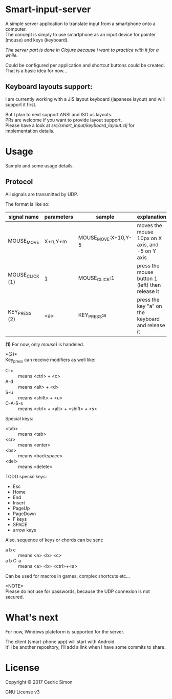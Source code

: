 * Smart-input-server
A simple server application to translate input from a smartphone onto a computer.\\
The concept is simply to use smartphone as an input device for pointer (mouse) and keys (keyboard).

/The server part is done in Clojure because i want to practice with it for a while./

Could be configured per application and shortcut buttons could be created.\\
That is a basic idea for now...

** Keyboard layouts support:

I am currently working with a JIS layout keyboard (japanese layout) and will support it first.

But I plan to next support ANSI and ISO us layouts.\\
PRs are welcome if you want to provide layout support.\\
Please have a look at [[src/smart_input/keyboard_layout.clj]] for implementation details.

* Usage
Sample and some usage details.

** Protocol
All signals are transmitted by UDP.

The format is like so:

| signal name     | parameters | sample              | explanation                                      | Status |
|-----------------+------------+---------------------+--------------------------------------------------+--------|
| MOUSE_MOVE      | X+n,Y+m    | MOUSE_MOVE:X+10,Y-5 | moves the mouse 10px on X axis, and -5 on Y axis | DONE   |
| MOUSE_CLICK (1) | 1          | MOUSE_CLICK:1       | press the mouse button 1 (left) then release it  | DONE   |
| KEY_PRESS (2)   | <a>        | KEY_PRESS:a         | press the key "a" on the keyboard and release it | WIP    |

*(1)* For now, only /mouse1/ is handeled.

*(2)*\\
Key_press can receive modifiers as well like:
- C-c :: means <ctrl> + <c>
- A-d :: means <alt> + <d>
- S-u :: means <shift> + <u>
- C-A-S-s :: means <ctrl> + <alt> + <shift> + <s>

Special keys:
- <tab> :: means <tab>
- <cr> :: means <enter>
- <bs> :: means <backspace>
- <del> :: means <delete>

TODO special keys:
- Esc
- Home
- End
- Insert
- PageUp
- PageDown
- F keys
- SPACE
- arrow keys

Also, sequence of keys or chords can be sent:
- a b c :: means <a> <b> <c>
- a b C-a :: means <a> <b> <ctrl>+<a>

Can be used for macros in games, complex shortcuts etc...

*NOTE*\\
Please do not use for passwords, because the UDP connexion is not secured.

* What's next
For now, Windows plateform is supported for the server.

The client (smart-phone app) will start with Android.\\
It'll be another repository, I'll add a link when I have some commits to share.

* License
Copyright © 2017 Cedric Simon

GNU License v3
